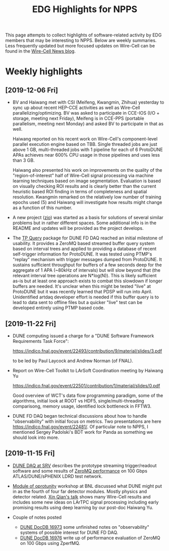 #+title: EDG Highlights for NPPS

This page attempts to collect highlights of software-related activity
by EDG members that may be interesting to NPPS.  Below are weekly
summaries.  Less frequently updated but more focused updates on
Wire-Cell can be found in the [[https://wirecell.github.io/news/][Wire-Cell News blog]].

* Weekly highlights

** [2019-12-06 Fri]

- BV and Haiwang met with CSI (Meifeng, Kwangmin, Zhihua) yesterday to
  sync up about recent HEP-CCE activities as well as Wire-Cell
  parallelizing/optimizing.  BV was asked to participate in CCE-IOS
  (I/O + storage, meeting next Friday), Meifeng is in CCE-PPS
  (portable parallelism, meeting next Monday) and asked BV to
  participate in that as well.  

  Haiwang reported on his recent work on Wire-Cell's component-level
  parallel execution engine based on TBB.  Single threaded jobs are
  just above 1 GB, multi-threaded jobs with 1 pipeline for each of 6
  ProtoDUNE APAs achieves near 600% CPU usage in those pipelines and
  uses less than 3 GB.  

  Haiwang also presented his work on improvements on the quality of
  the "region-of-interest" half of Wire-Cell signal processing via
  machine learning techniques based on image segmentation.  Evaluation
  is based on visually checking ROI results and is clearly better than
  the current heuristic based ROI finding in terms of completeness and
  spatial resolution.  Kwangmin remarked on the relatively low number
  of training epochs used (5) and Haiwang will investigate how results
  might change as a function of this number.

- A new project ([[https://github.com/brettviren/zio][zio]]) was started as a basis for solutions of several
  similar problems but in rather different spaces.  Some additional
  info is in the README and updates will be provided as the project
  develops.

- The [[https://github.com/brettviren/tpquery][TP Query]] package for DUNE FD DAQ reached an initial milestone of
  usability.  It provides a ZeroMQ based streamed buffer query system
  based on interval trees and applied to providing a database of
  recent self-trigger information for ProtoDUNE.  It was tested using
  PTMP's "replay" mechanism with trigger messages dumped from
  ProtoDUNE.  It sustains sufficient throughput for buffers of a few
  seconds deep for the aggregate of 1 APA (~80kHz of intervals) but
  will slow beyond that (the relevant interval tree operations are
  N*log(N)).  This is likely sufficient as-is but at least one
  approach exists to combat this slowdown if longer buffers are
  needed.  It's unclear when this might be tested "live" at ProtoDUNE
  but it was recently learned that PDSP will run into April.
  Unidentified artdaq developer effort is needed if this buffer query
  is to lead to data sent to offline files but a quicker "live" test
  can be developed entirely using PTMP based code.

** [2019-11-22 Fri]

- DUNE computing issued a charge for a "DUNE Software Framework
  Requirements Task Force":

  https://indico.fnal.gov/event/22493/contribution/9/material/slides/3.pdf

  to be led by Paul Laycock and Andrew Norman (of FNAL).

- Report on Wire-Cell Toolkit to LArSoft Coordination meeting by
  Haiwang Yu

  https://indico.fnal.gov/event/22501/contribution/1/material/slides/0.pdf

  Good overview of WCT's data flow programming paradigm, some of the
  algorithms, initial look at ROOT vs HDF5, single/multi-threading
  comparisong, memory usage, identified lock bottleneck in FFTW3.

- DUNE FD DAQ began technical discussions about how to handle
  "observability" with initial focus on metrics.  Two presentations
  are here https://indico.fnal.gov/event/22481/.  Of particular note
  to NPPS, I mentioned Sergey Padolski's BDT work for Panda as
  something we should look into more.

** [2019-11-15 Fri]

- [[https://indico.bnl.gov/event/6383/contributions/32818/attachments/25515/38251/srv-dune-fd-daq-bv.pdf][DUNE DAQ at SRV]] describes the prototype streaming trigger/readout software and some results of [[https://github.com/brettviren/zperfmq][ZeroMQ performance]] on 100 Gbps ATLAS/DUNE/sPHENIX LDRD test network.

- [[https://www.bnl.gov/dmo2019/][Module of oprotunity]] workshop at BNL discussed what DUNE might put in as the fourth of four far detector modules.  Mostly physics and detector related.   [[https://indico.fnal.gov/event/21535/contribution/22/material/slides/0.pptx][Xin Qian's talk]] shows many Wire-Cell results and includes some new ideas on LArTPC signal processing including early promising results using deep learning by our post-doc Haiwang Yu.

- Couple of notes posted
  - [[http://docs.dunescience.org/cgi-bin/ShowDocument?docid=16973][DUNE DocDB 16973]] some unfinished notes on "observability" systems of possible interest for DUNE FD DAQ.
  - [[http://docs.dunescience.org/cgi-bin/ShowDocument?docid=16976][DUNE DocDB 16976]] write up of performance evaluation of ZeroMQ on 100 Gbps using ZperfMQ.

